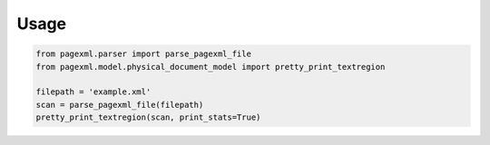 Usage
=====

.. code-block:: python

    from pagexml.parser import parse_pagexml_file
    from pagexml.model.physical_document_model import pretty_print_textregion
     
    filepath = 'example.xml'
    scan = parse_pagexml_file(filepath)
    pretty_print_textregion(scan, print_stats=True)

